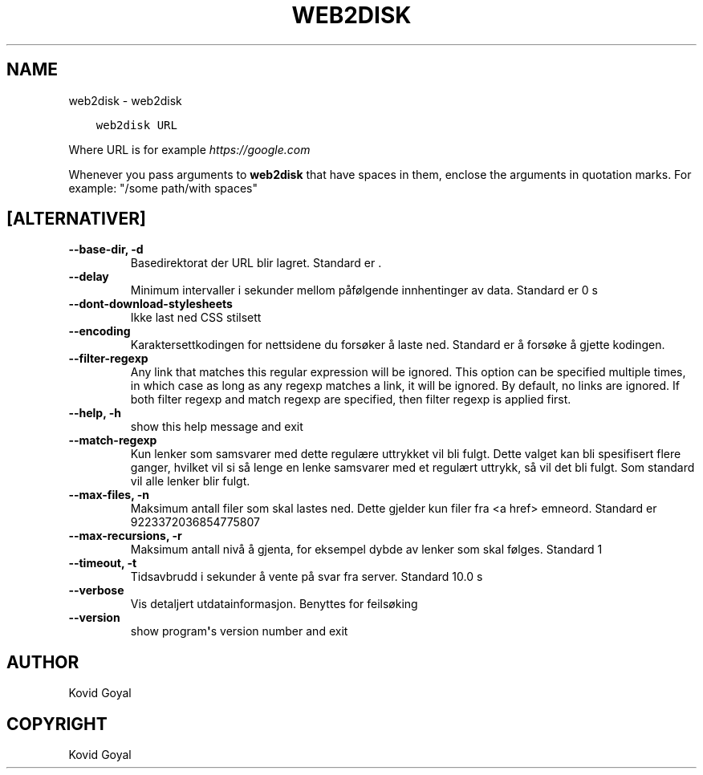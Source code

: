 .\" Man page generated from reStructuredText.
.
.TH "WEB2DISK" "1" "desember 19, 2019" "4.99.2" "calibre"
.SH NAME
web2disk \- web2disk
.
.nr rst2man-indent-level 0
.
.de1 rstReportMargin
\\$1 \\n[an-margin]
level \\n[rst2man-indent-level]
level margin: \\n[rst2man-indent\\n[rst2man-indent-level]]
-
\\n[rst2man-indent0]
\\n[rst2man-indent1]
\\n[rst2man-indent2]
..
.de1 INDENT
.\" .rstReportMargin pre:
. RS \\$1
. nr rst2man-indent\\n[rst2man-indent-level] \\n[an-margin]
. nr rst2man-indent-level +1
.\" .rstReportMargin post:
..
.de UNINDENT
. RE
.\" indent \\n[an-margin]
.\" old: \\n[rst2man-indent\\n[rst2man-indent-level]]
.nr rst2man-indent-level -1
.\" new: \\n[rst2man-indent\\n[rst2man-indent-level]]
.in \\n[rst2man-indent\\n[rst2man-indent-level]]u
..
.INDENT 0.0
.INDENT 3.5
.sp
.nf
.ft C
web2disk URL
.ft P
.fi
.UNINDENT
.UNINDENT
.sp
Where URL is for example \fI\%https://google.com\fP
.sp
Whenever you pass arguments to \fBweb2disk\fP that have spaces in them, enclose the arguments in quotation marks. For example: "/some path/with spaces"
.SH [ALTERNATIVER]
.INDENT 0.0
.TP
.B \-\-base\-dir, \-d
Basedirektorat der URL blir lagret. Standard er .
.UNINDENT
.INDENT 0.0
.TP
.B \-\-delay
Minimum intervaller i sekunder mellom påfølgende innhentinger av data. Standard er 0 s
.UNINDENT
.INDENT 0.0
.TP
.B \-\-dont\-download\-stylesheets
Ikke last ned CSS stilsett
.UNINDENT
.INDENT 0.0
.TP
.B \-\-encoding
Karaktersettkodingen for nettsidene du forsøker å laste ned. Standard er å forsøke å gjette kodingen.
.UNINDENT
.INDENT 0.0
.TP
.B \-\-filter\-regexp
Any link that matches this regular expression will be ignored. This option can be specified multiple times, in which case as long as any regexp matches a link, it will be ignored. By default, no links are ignored. If both filter regexp and match regexp are specified, then filter regexp is applied first.
.UNINDENT
.INDENT 0.0
.TP
.B \-\-help, \-h
show this help message and exit
.UNINDENT
.INDENT 0.0
.TP
.B \-\-match\-regexp
Kun lenker som samsvarer med dette regulære uttrykket vil bli fulgt. Dette valget kan bli spesifisert flere ganger, hvilket vil si så lenge en lenke samsvarer med et regulært uttrykk, så vil det bli fulgt. Som standard vil alle lenker blir fulgt.
.UNINDENT
.INDENT 0.0
.TP
.B \-\-max\-files, \-n
Maksimum antall filer som skal lastes ned. Dette gjelder kun filer fra <a href> emneord. Standard er 9223372036854775807
.UNINDENT
.INDENT 0.0
.TP
.B \-\-max\-recursions, \-r
Maksimum antall nivå å gjenta, for eksempel dybde av lenker som skal følges. Standard 1
.UNINDENT
.INDENT 0.0
.TP
.B \-\-timeout, \-t
Tidsavbrudd i sekunder å vente på svar fra server. Standard 10.0 s
.UNINDENT
.INDENT 0.0
.TP
.B \-\-verbose
Vis detaljert utdatainformasjon. Benyttes for feilsøking
.UNINDENT
.INDENT 0.0
.TP
.B \-\-version
show program\fB\(aq\fPs version number and exit
.UNINDENT
.SH AUTHOR
Kovid Goyal
.SH COPYRIGHT
Kovid Goyal
.\" Generated by docutils manpage writer.
.
